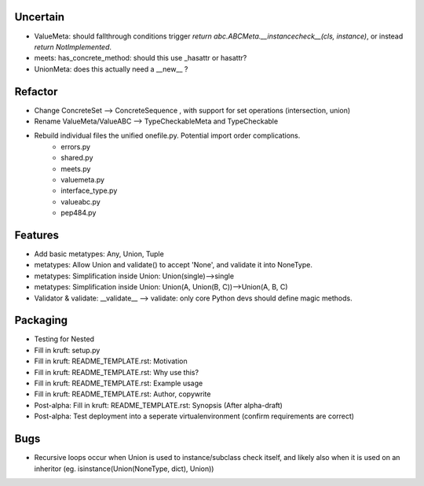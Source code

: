 
Uncertain
------------
- ValueMeta: should fallthrough conditions trigger `return abc.ABCMeta.__instancecheck__(cls, instance)`, or instead `return NotImplemented`.
- meets: has_concrete_method: should this use _hasattr or hasattr?
- UnionMeta: does this actually need a __new__ ?

Refactor
-----------
- Change ConcreteSet --> ConcreteSequence , with support for set operations (intersection, union)
- Rename ValueMeta/ValueABC --> TypeCheckableMeta and TypeCheckable
- Rebuild individual files the unified onefile.py. Potential import order complications.
    - errors.py
    - shared.py
    - meets.py
    - valuemeta.py
    - interface_type.py
    - valueabc.py
    - pep484.py

Features
-----------
- Add basic metatypes: Any, Union, Tuple
- metatypes: Allow Union and validate() to accept 'None', and validate it into NoneType.
- metatypes: Simplification inside Union: Union(single)-->single
- metatypes: Simplification inside Union: Union(A, Union(B, C))-->Union(A, B, C)
- Validator & validate: __validate__ --> validate: only core Python devs should define magic methods.


Packaging
-----------
- Testing for Nested
- Fill in kruft: setup.py
- Fill in kruft: README_TEMPLATE.rst: Motivation
- Fill in kruft: README_TEMPLATE.rst: Why use this?
- Fill in kruft: README_TEMPLATE.rst: Example usage
- Fill in kruft: README_TEMPLATE.rst: Author, copywrite
- Post-alpha: Fill in kruft: README_TEMPLATE.rst: Synopsis (After alpha-draft)
- Post-alpha: Test deployment into a seperate virtualenvironment (confirm requirements are correct)


Bugs
-----------
- Recursive loops occur when Union is used to instance/subclass check itself, and likely also when it is used on an inheritor (eg. isinstance(Union(NoneType, dict), Union))


